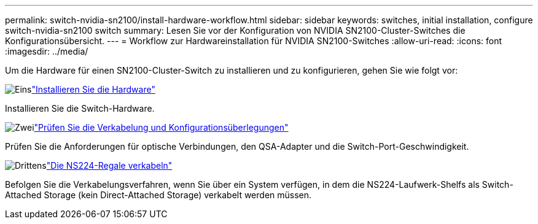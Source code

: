 ---
permalink: switch-nvidia-sn2100/install-hardware-workflow.html 
sidebar: sidebar 
keywords: switches, initial installation, configure switch-nvidia-sn2100 switch 
summary: Lesen Sie vor der Konfiguration von NVIDIA SN2100-Cluster-Switches die Konfigurationsübersicht. 
---
= Workflow zur Hardwareinstallation für NVIDIA SN2100-Switches
:allow-uri-read: 
:icons: font
:imagesdir: ../media/


[role="lead"]
Um die Hardware für einen SN2100-Cluster-Switch zu installieren und zu konfigurieren, gehen Sie wie folgt vor:

.image:https://raw.githubusercontent.com/NetAppDocs/common/main/media/number-1.png["Eins"]link:install-hardware-sn2100-cluster.html["Installieren Sie die Hardware"]
[role="quick-margin-para"]
Installieren Sie die Switch-Hardware.

.image:https://raw.githubusercontent.com/NetAppDocs/common/main/media/number-2.png["Zwei"]link:cabling-considerations-sn2100-cluster.html["Prüfen Sie die Verkabelung und Konfigurationsüberlegungen"]
[role="quick-margin-para"]
Prüfen Sie die Anforderungen für optische Verbindungen, den QSA-Adapter und die Switch-Port-Geschwindigkeit.

.image:https://raw.githubusercontent.com/NetAppDocs/common/main/media/number-3.png["Drittens"]link:install-cable-shelves-sn2100-cluster.html["Die NS224-Regale verkabeln"]
[role="quick-margin-para"]
Befolgen Sie die Verkabelungsverfahren, wenn Sie über ein System verfügen, in dem die NS224-Laufwerk-Shelfs als Switch-Attached Storage (kein Direct-Attached Storage) verkabelt werden müssen.
